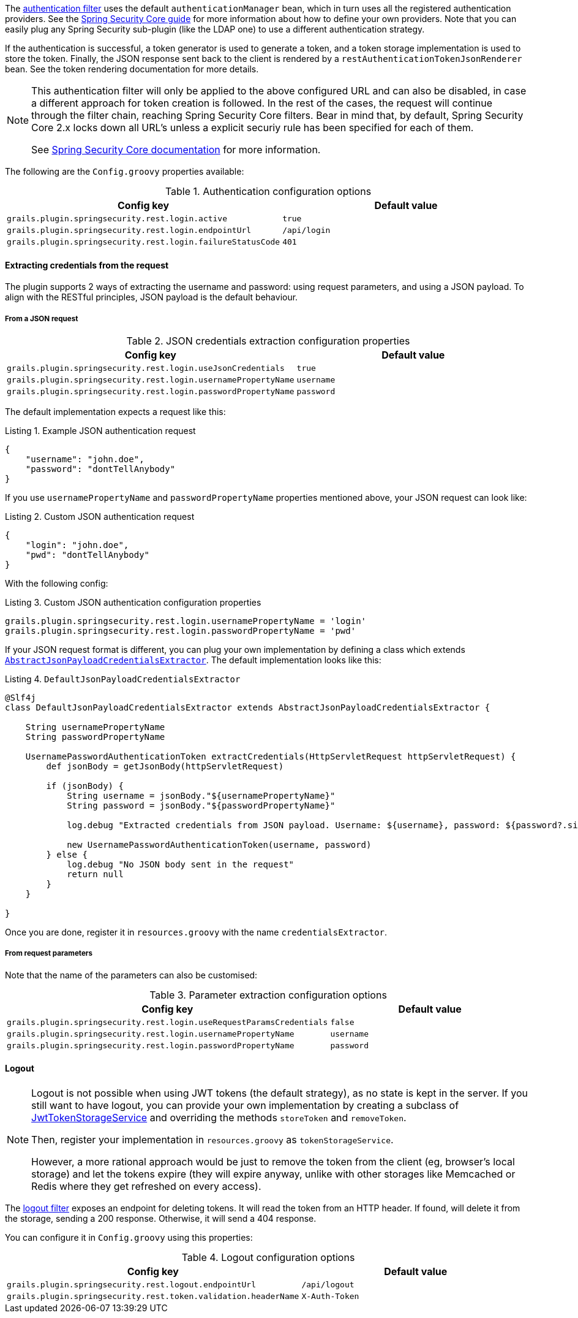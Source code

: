 The http://alvarosanchez.github.io/grails-spring-security-rest/latest/docs/gapi/grails/plugin/springsecurity/rest/RestAuthenticationFilter.html[authentication filter]
uses the default `authenticationManager` bean, which in turn uses all the registered authentication
providers. See the http://grails-plugins.github.io/grails-spring-security-core/guide/authenticationProviders.html[Spring Security Core guide]
for more information about how to define your own providers. Note that you can easily plug any Spring Security sub-plugin
(like the LDAP one) to use a different authentication strategy.

If the authentication is successful, a token generator is used to generate a token, and a
token storage implementation is used to store the token. Finally, the JSON response sent back to the
client is rendered by a `restAuthenticationTokenJsonRenderer` bean. See the token rendering documentation for more details.

[NOTE]
====
This authentication filter will only be applied to the above configured URL and can also be disabled, in case a different approach
for token creation is followed. In the rest of the cases, the request will continue through the filter chain, reaching Spring Security
Core filters. Bear in mind that, by default, Spring Security Core 2.x locks down all URL's unless a explicit securiy rule has been
specified for each of them.

See http://grails-plugins.github.io/grails-spring-security-core/guide/single.html#requestMappings[Spring Security Core documentation]
for more information.
====

The following are the `Config.groovy` properties available:


.Authentication configuration options
|===
|*Config key* |*Default value*

|`grails.plugin.springsecurity.rest.login.active`
|`true`

|`grails.plugin.springsecurity.rest.login.endpointUrl`
|`/api/login`

|`grails.plugin.springsecurity.rest.login.failureStatusCode`
|`401`
|===

<<<

==== Extracting credentials from the request

The plugin supports 2 ways of extracting the username and password: using request parameters, and using a JSON payload.
To align with the RESTful principles, JSON payload is the default behaviour.

===== From a JSON request

.JSON credentials extraction configuration properties
|===
|*Config key* |*Default value*

|`grails.plugin.springsecurity.rest.login.useJsonCredentials`
|`true`

|`grails.plugin.springsecurity.rest.login.usernamePropertyName`
|`username`

|`grails.plugin.springsecurity.rest.login.passwordPropertyName`
|`password`
|===

The default implementation expects a request like this:

[source,javascript]
.Listing {counter:listing}. Example JSON authentication request
----
{
    "username": "john.doe",
    "password": "dontTellAnybody"
}
----

If you use `usernamePropertyName` and `passwordPropertyName` properties mentioned above, your JSON request can look like:

[source,javascript]
.Listing {counter:listing}. Custom JSON authentication request
----
{
    "login": "john.doe",
    "pwd": "dontTellAnybody"
}
----

With the following config:

<<<

[source,groovy]
.Listing {counter:listing}. Custom JSON authentication configuration properties
----
grails.plugin.springsecurity.rest.login.usernamePropertyName = 'login'
grails.plugin.springsecurity.rest.login.passwordPropertyName = 'pwd'
----

If your JSON request format is different, you can plug your own implementation by defining a class which extends
`http://alvarosanchez.github.io/grails-spring-security-rest/latest/docs/gapi/grails/plugin/springsecurity/rest/credentials/AbstractJsonPayloadCredentialsExtractor.html[AbstractJsonPayloadCredentialsExtractor]`.
The default implementation looks like this:

[source,groovy]
.Listing {counter:listing}. `DefaultJsonPayloadCredentialsExtractor`
----
@Slf4j
class DefaultJsonPayloadCredentialsExtractor extends AbstractJsonPayloadCredentialsExtractor {

    String usernamePropertyName
    String passwordPropertyName

    UsernamePasswordAuthenticationToken extractCredentials(HttpServletRequest httpServletRequest) {
        def jsonBody = getJsonBody(httpServletRequest)

        if (jsonBody) {
            String username = jsonBody."${usernamePropertyName}"
            String password = jsonBody."${passwordPropertyName}"

            log.debug "Extracted credentials from JSON payload. Username: ${username}, password: ${password?.size()?'[PROTECTED]':'[MISSING]'}"

            new UsernamePasswordAuthenticationToken(username, password)
        } else {
            log.debug "No JSON body sent in the request"
            return null
        }
    }

}
----

Once you are done, register it in `resources.groovy` with the name `credentialsExtractor`.

<<<

===== From request parameters

Note that the name of the parameters can also be customised:

.Parameter extraction configuration options
|===
| *Config key* | *Default value*

|`grails.plugin.springsecurity.rest.login.useRequestParamsCredentials`
|`false`

|`grails.plugin.springsecurity.rest.login.usernamePropertyName`
|`username`

|`grails.plugin.springsecurity.rest.login.passwordPropertyName`
|`password`
|===

<<<

==== Logout

[NOTE]
====
Logout is not possible when using JWT tokens (the default strategy), as no state is kept in the server. If
you still want to have logout, you can provide your own implementation by creating a subclass of
http://alvarosanchez.github.io/grails-spring-security-rest/latest/docs/gapi/grails/plugin/springsecurity/rest/token/storage/jwt/JwtTokenStorageService.html[JwtTokenStorageService]
and overriding the methods `storeToken` and `removeToken`.

Then, register your implementation in `resources.groovy` as `tokenStorageService`.

However, a more rational approach would be just to remove the token from the client (eg, browser's local storage) and
let the tokens expire (they will expire anyway, unlike with other storages like Memcached or Redis where they get refreshed
on every access).
====

The http://alvarosanchez.github.io/grails-spring-security-rest/latest/docs/gapi/grails/plugin/springsecurity/rest/RestLogoutFilter.html[logout filter]
exposes an endpoint for deleting tokens. It will read the token from an HTTP header. If found, will delete it from the
storage, sending a 200 response. Otherwise, it will send a 404 response.

You can configure it in `Config.groovy` using this properties:

.Logout configuration options
|===
| *Config key* | *Default value*

|`grails.plugin.springsecurity.rest.logout.endpointUrl`
|`/api/logout`

|`grails.plugin.springsecurity.rest.token.validation.headerName`
|`X-Auth-Token`
|===

